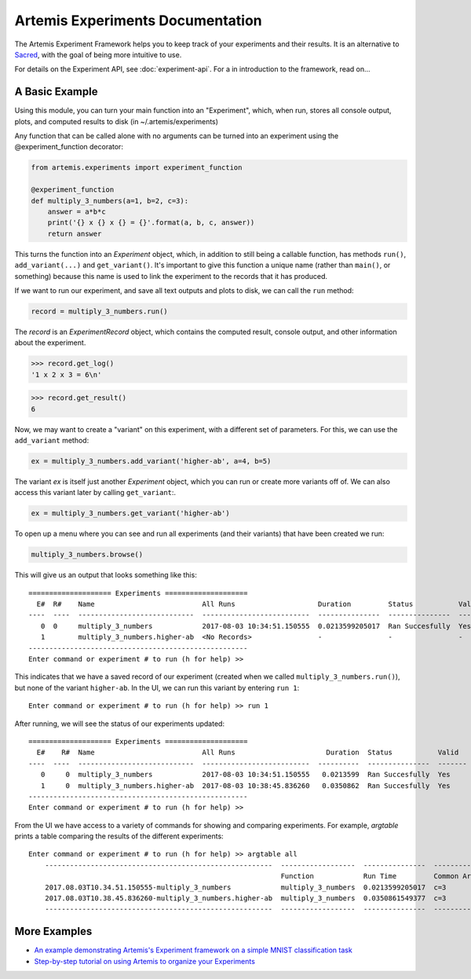 

Artemis Experiments Documentation
===================================

The Artemis Experiment Framework helps you to keep track of your experiments and their results.  It is an alternative to `Sacred <http://sacred.readthedocs.io/en/latest/>`_, with the goal of being more intuitive to use. 

For details on the Experiment API, see :doc:`experiment-api`.  For a in introduction to the framework, read on...

######################
A Basic Example
######################


Using this module, you can turn your main function into an "Experiment", which, when run, stores all console output, plots,
and computed results to disk (in ~/.artemis/experiments)

Any function that can be called alone with no arguments can be turned into an experiment using the @experiment_function
decorator:

.. code-block:: python

    from artemis.experiments import experiment_function

    @experiment_function
    def multiply_3_numbers(a=1, b=2, c=3):
        answer = a*b*c
        print('{} x {} x {} = {}'.format(a, b, c, answer))
        return answer

This turns the function into an `Experiment` object, which, in addition to still being a callable function, has methods ``run()``, ``add_variant(...)`` and ``get_variant()``.   It's important to give this function a unique name (rather than ``main()``, or something) because this name is used to link the experiment to the records that it has produced.

If we want to run our experiment, and save all text outputs and plots to disk, we can call the ``run`` method:

.. code-block:: python

    record = multiply_3_numbers.run()
    
The `record` is an `ExperimentRecord` object, which contains the computed result, console output, and other information about the experiment.  

.. code-block:: python
    
    >>> record.get_log()
    '1 x 2 x 3 = 6\n'
    
.. code-block:: python
    
    >>> record.get_result()
    6
    
.. code-block:: python
    >>> record.get_args()
    OrderedDict([('a', 1), ('b', 2), ('c', 3)])
    
Now, we may want to create a "variant" on this experiment, with a different set of parameters.  For this, we can use the ``add_variant`` method: 

.. code-block:: python

    ex = multiply_3_numbers.add_variant('higher-ab', a=4, b=5)

The variant `ex` is itself just another `Experiment` object, which you can run or create more variants off of.  We can also access this variant later by calling ``get_variant``:.

.. code-block:: python

    ex = multiply_3_numbers.get_variant('higher-ab')

To open up a menu where you can see and run all experiments (and their variants) that have been created we run:

.. code-block:: python

    multiply_3_numbers.browse()

This will give us an output that looks something like this::

    ==================== Experiments ====================
      E#  R#    Name                          All Runs                    Duration         Status           Valid    Result
    ----  ----  ----------------------------  --------------------------  ---------------  ---------------  -------  --------
       0  0     multiply_3_numbers            2017-08-03 10:34:51.150555  0.0213599205017  Ran Succesfully  Yes      6
       1        multiply_3_numbers.higher-ab  <No Records>                -                -                -        -
    -----------------------------------------------------
    Enter command or experiment # to run (h for help) >>


This indicates that we have a saved record of our experiment (created when we called ``multiply_3_numbers.run()``), but
none of the variant ``higher-ab``.  In the UI, we can run this variant by entering ``run 1``::

    Enter command or experiment # to run (h for help) >> run 1

After running, we will see the status of our experiments updated::

    ==================== Experiments ====================
      E#    R#  Name                          All Runs                      Duration  Status           Valid      Result
    ----  ----  ----------------------------  --------------------------  ----------  ---------------  -------  --------
       0     0  multiply_3_numbers            2017-08-03 10:34:51.150555   0.0213599  Ran Succesfully  Yes             6
       1     0  multiply_3_numbers.higher-ab  2017-08-03 10:38:45.836260   0.0350862  Ran Succesfully  Yes            60
    -----------------------------------------------------
    Enter command or experiment # to run (h for help) >>


From the UI we have access to a variety of commands for showing and comparing experiments.  For example, `argtable` prints
a table comparing the results of the different experiments::

    Enter command or experiment # to run (h for help) >> argtable all
        -------------------------------------------------------  ------------------  ---------------  -----------  --------------  ------
                                                                 Function            Run Time         Common Args  Different Args  Result
        2017.08.03T10.34.51.150555-multiply_3_numbers            multiply_3_numbers  0.0213599205017  c=3          a=1, b=2        6
        2017.08.03T10.38.45.836260-multiply_3_numbers.higher-ab  multiply_3_numbers  0.0350861549377  c=3          a=4, b=5        60
        -------------------------------------------------------  ------------------  ---------------  -----------  --------------  ------



######################
More Examples
######################

* `An example demonstrating Artemis's Experiment framework on a simple MNIST classification task <https://github.com/QUVA-Lab/artemis/blob/master/artemis/examples/demo_mnist_logreg.py>`_
* `Step-by-step tutorial on using Artemis to organize your Experiments <https://rawgit.com/petered/data/master/gists/experiment_tutorial.html>`_

